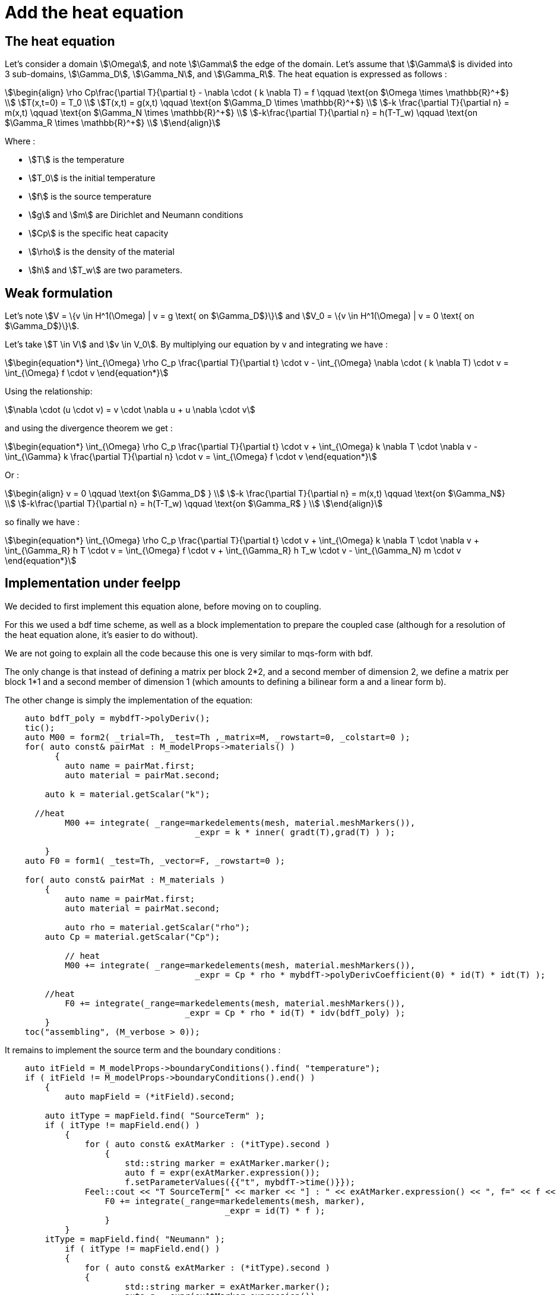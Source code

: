 = Add the heat equation 

== The heat equation

Let's consider a domain stem:[\Omega], and note stem:[\Gamma] the edge of the domain. 
Let's assume that stem:[\Gamma] is divided into 3 sub-domains, stem:[\Gamma_D], stem:[\Gamma_N], and stem:[\Gamma_R].
The heat equation is expressed as follows :

[stem]
++++
\begin{align}
\rho Cp\frac{\partial T}{\partial t} - \nabla \cdot ( k \nabla T) = f \qquad \text{on $\Omega \times \mathbb{R}^+$} \\
T(x,t=0) = T_0 \\
T(x,t) = g(x,t) \qquad \text{on $\Gamma_D \times \mathbb{R}^+$} \\
-k \frac{\partial T}{\partial n} = m(x,t) \qquad \text{on $\Gamma_N \times \mathbb{R}^+$} \\
-k\frac{\partial T}{\partial n} = h(T-T_w) \qquad \text{on $\Gamma_R \times \mathbb{R}^+$} \\
\end{align}
++++

Where :

* stem:[T] is the temperature 
* stem:[T_0] is the initial temperature 
* stem:[f] is the source temperature 
* stem:[g] and stem:[m] are Dirichlet and Neumann conditions 
* stem:[Cp] is the specific heat capacity 
* stem:[\rho] is the density of the material  
* stem:[h] and stem:[T_w] are two parameters. 

== Weak formulation

Let's note stem:[V = \{v \in H^1(\Omega) | v = g \text{ on $\Gamma_D$}\}] 
and stem:[V_0 = \{v \in H^1(\Omega) | v = 0 \text{ on $\Gamma_D$}\}].

Let's take stem:[T \in V] and stem:[v \in V_0]. 
By multiplying our equation by v and integrating we have :

[stem]
++++
\begin{equation*}
\int_{\Omega} \rho C_p \frac{\partial T}{\partial t} \cdot v - \int_{\Omega} \nabla \cdot ( k \nabla T) \cdot v = \int_{\Omega} f \cdot v
\end{equation*}
++++

Using the relationship: 

[stem]
++++
\nabla \cdot (u \cdot v) = v \cdot \nabla u + u \nabla \cdot v
++++

and using the divergence theorem we get : 



[stem]
++++
\begin{equation*}
\int_{\Omega} \rho C_p \frac{\partial T}{\partial t} \cdot v + \int_{\Omega} k \nabla T \cdot \nabla v - \int_{\Gamma} k \frac{\partial T}{\partial n} \cdot v = \int_{\Omega} f \cdot v
\end{equation*}
++++

Or :

[stem]
++++
\begin{align}
v = 0 \qquad \text{on $\Gamma_D$ } \\
-k \frac{\partial T}{\partial n} = m(x,t) \qquad \text{on $\Gamma_N$} \\
-k\frac{\partial T}{\partial n} = h(T-T_w) \qquad \text{on $\Gamma_R$ } \\
\end{align}
++++

so finally we have :

[stem]
++++
\begin{equation*}
\int_{\Omega} \rho C_p \frac{\partial T}{\partial t} \cdot v + \int_{\Omega} k \nabla T \cdot \nabla v + \int_{\Gamma_R} h T \cdot v = \int_{\Omega} f \cdot v + \int_{\Gamma_R} h T_w \cdot v - \int_{\Gamma_N} m \cdot v
\end{equation*}
++++

== Implementation under feelpp

We decided to first implement this equation alone, before moving on to coupling.

For this we used a bdf time scheme, as well as a block implementation to prepare the coupled case (although for a resolution of the heat equation alone, it's easier to do without).

We are not going to explain all the code because this one is very similar to mqs-form with bdf. 

The only change is that instead of defining a matrix per block 2*2, and a second member of dimension 2, we define a matrix per block 1*1 and a second member of dimension 1 (which amounts to defining a bilinear form a and a linear form b). 

The other change is simply the implementation of the equation:

[source,cpp]
----
    auto bdfT_poly = mybdfT->polyDeriv();
    tic();
    auto M00 = form2( _trial=Th, _test=Th ,_matrix=M, _rowstart=0, _colstart=0 );   
    for( auto const& pairMat : M_modelProps->materials() )
	  {
	    auto name = pairMat.first;
	    auto material = pairMat.second;

        auto k = material.getScalar("k");
  
      //heat 
	    M00 += integrate( _range=markedelements(mesh, material.meshMarkers()),
			              _expr = k * inner( gradt(T),grad(T) ) );

	}
    auto F0 = form1( _test=Th, _vector=F, _rowstart=0 );
      
    for( auto const& pairMat : M_materials )
	{
	    auto name = pairMat.first;
	    auto material = pairMat.second;

	    auto rho = material.getScalar("rho");
        auto Cp = material.getScalar("Cp");

	    // heat
	    M00 += integrate( _range=markedelements(mesh, material.meshMarkers()),
			              _expr = Cp * rho * mybdfT->polyDerivCoefficient(0) * id(T) * idt(T) );

        //heat
	    F0 += integrate(_range=markedelements(mesh, material.meshMarkers()),
			            _expr = Cp * rho * id(T) * idv(bdfT_poly) );
	}
    toc("assembling", (M_verbose > 0));
----

It remains to implement the source term and the boundary conditions :

[source,cpp]
----
    auto itField = M_modelProps->boundaryConditions().find( "temperature");
    if ( itField != M_modelProps->boundaryConditions().end() )
	{
	    auto mapField = (*itField).second;

        auto itType = mapField.find( "SourceTerm" );
        if ( itType != mapField.end() )
	    {
	        for ( auto const& exAtMarker : (*itType).second )
		    {
		        std::string marker = exAtMarker.marker();
		        auto f = expr(exAtMarker.expression());
		        f.setParameterValues({{"t", mybdfT->time()}});
                Feel::cout << "T SourceTerm[" << marker << "] : " << exAtMarker.expression() << ", f=" << f << std::endl;
	            F0 += integrate(_range=markedelements(mesh, marker),
			                    _expr = id(T) * f );
		    }
	    }
        itType = mapField.find( "Neumann" );
	    if ( itType != mapField.end() )
	    {
	        for ( auto const& exAtMarker : (*itType).second )
	     	{
	     		std::string marker = exAtMarker.marker();
	     		auto g = expr(exAtMarker.expression());
	            g.setParameterValues({{"t", mybdfT->time()}});
	       	    Feel::cout << "Neuman[" << marker << "] : " << exAtMarker.expression() << std::endl;
	            F0 += integrate(_range=markedfaces(mesh,marker), 
                                _expr=  - g * id(T) );
            }   
        }

        itType = mapField.find( "Robin" );
	    if ( itType != mapField.end() )
	    {
	        for ( auto const& exAtMarker : (*itType).second )
	     	{
	     		std::string marker = exAtMarker.marker();
                auto h = expr(exAtMarker.expression1());
	     		auto Tw = expr(exAtMarker.expression2());
	            Tw.setParameterValues({{"t", mybdfT->time()}});
                h.setParameterValues({{"t", mybdfT->time()}});
	       	    Feel::cout << "Robin[" << marker << "] : " << exAtMarker.expression1() << std::endl;
                Feel::cout << "Robin[" << marker << "] : " << exAtMarker.expression2() << std::endl;
	            M00 += integrate(_range=markedfaces(mesh,marker), 
                                 _expr= h * idt(T) * id(T) );
                F0 += integrate(_range=markedfaces(mesh,marker), 
                                _expr= h * Tw * id(T) );
            }
        }
	    itType = mapField.find( "Dirichlet" );
	    if ( itType != mapField.end() )
	    {
	        for ( auto const& exAtMarker : (*itType).second )
		    {
		        std::string marker = exAtMarker.marker();
		        auto g = expr(exAtMarker.expression());
		        g.setParameterValues({{"t", mybdfT->time()}});
		        Feel::cout << "T Dirichlet[" << marker << "] : " << exAtMarker.expression() << ", g=" << g << std::endl;
		        M00 += on(_range=markedfaces(mesh,marker), _rhs=F, _element=*T, _expr= g);
		    }
	    }      
	}     

    toc("boundary conditions", (M_verbose > 0));
----

=== Code Verification

To verify the program, we tested the program on two cases.

In each of them, we started from the exact solution T, calculated the conditions of Neumann, Dirichlet and Robin associated with this T, 
then launched the simulation on a geometry representing a bar, which is as follows:

image:test1/geo.png[geometry,50%]

In each case we used as exact solution the function stem:[T=x^2yzt].
By injecting into the equation we find that the source term is stem:[f=C_p\rho x^2yz-2kyzt].

The first case consists in considering Dirichlet conditions on the stem:[z=0] side and Neumann conditions on the other sides, 
in order to test the Neumann and Dirichlet conditions. 

This is the associated json file :

[source,json]
----
{
    "Name": "Heatonly",
    "ShortName":"HO",
    "Models":"mythermicmodel",
    "Parameters":
    {
        "k":"393", //[W/(m*K)]
        "Cp":"386.e+06", //[J/(kg/K)]
        "rho":"8.94e-09" //[kg/(m^3)]
    },
    "Materials":
    {
        "Omega":
        {
            "name":"mymat1",
            "physics":["heat"],
            "k":"393", //[W/(m*K)]
            "Cp":"386.e+06", //[J/(kg/K)]
            "rho":"8.94e-09" //[kg/(m^3)]
        }
    },
    "BoundaryConditions":
    {
        "temperature":
        {
            "SourceTerm":
            {
                "Omega":
                {
                    "expr":"y*z*((386.e+06)*(8.94e-09)*x*x-393*2*t):x:y:z:t"
                }
            },
            "Dirichlet":
            {
                "Dirichlet":
                {
                    "expr":"x*x*y*z*t:x:y:z:t"
                }
            },
            "Neumann":
            {
                "Neumann1":
                {
                    "expr":"-393*(2*x*y*z*t*nx+x*x*z*t*ny+x*x*y*t*nz):x:y:z:t:nx:ny:nz"
                },
                "Neumann2":
                {
                    "expr":"-393*(2*x*y*z*t*nx+x*x*z*t*ny+x*x*y*t*nz):x:y:z:t:nx:ny:nz"
                },
                "Neumann3":
                {
                    "expr":"-393*(2*x*y*z*t*nx+x*x*z*t*ny+x*x*y*t*nz):x:y:z:t:nx:ny:nz"
                },
                "Neumann4":
                {
                    "expr":"-393*(2*x*y*z*t*nx+x*x*z*t*ny+x*x*y*t*nz):x:y:z:t:nx:ny:nz"
                },
                "Neumann5":
                {
                    "expr":"-393*(2*x*y*z*t*nx+x*x*z*t*ny+x*x*y*t*nz):x:y:z:t:nx:ny:nz"
                }
            }
        }
    },
    "PostProcess":
    {
        "Exports":
        {
            "fields":["temperature"]
        }
    }
}
----

Config file, json file and geo file are stored in src/cases/heat/ in the heat branch, and are named heatonly.xxx.

You can run the simulation by using :

[source,json]
----
mpirun -np 8 feelpp_mqs_heat --config-file cases/heat/heatonly.cfg --gmsh.hsize=0.025 --pc-type gasm --ksp-monitor=1
----

To check if the code is correct, we check the order of stem:[L^2] and stem:[H^1] errors.

Below are the errors we get at different times, with the associated graph in log scale.

stem:[t=0.1]:

[width="75%"]
|=========================================================
|h                         |0.1     |0.05    |O.0025
|stem:[L^2] error          |0.001426|0.000341|8.5452e-05
|stem:[H^1] error          |0.020129|0.008321|0.00381
|=========================================================

image:heatonly/p01.png[geometry,50%]

stem:[t=0.5]:

[width="75%"]
|=====================================================
|h                         |0.1     |0.05   |O.0025
|stem:[L^2] error          |0.007329|0.00176|0.000442
|stem:[H^1] error          |0.100685|0.04160|0.019687
|=====================================================

image:heatonly/p05.png[geometry,50%]

stem:[t=0.9]:

[width="75%"]
|=====================================================
|h                         |0.1      |0.05   |O.0025
|stem:[L^2] error          |0.013260 |0.00319|0.00080
|stem:[H^1] error          |0.181243 |0.07498|0.03435
|=====================================================

image:heatonly/p09.png[geometry,50%]

As we can see, the orders of the errors are close to those expected, the solution converges well towards the exact solution.
So the calculation of Neumann's and Dirichlet's terms works.


The second case consists in considering Robin conditions on the stem:[z=5] side and Dirichlet conditions on the other sides, 
in order to test the Robin (and Dirichlet) conditions. 

This is the associated json file :

[source,json]
----
{
    "Name": "Heatonly",
    "ShortName":"HO",
    "Models":"mythermicmodel",
    "Parameters":
    {
        "k":"393", //[W/(m*K)]
        "Cp":"386.e+06", //[J/(kg/K)]
        "rho":"8.94e-09" //[kg/(m^3)]
    },
    "Materials":
    {
        "Omega":
        {
            "name":"mymat1",
            "physics":["heat"],
            "k":"393", //[W/(m*K)]
            "Cp":"386.e+06", //[J/(kg/K)]
            "rho":"8.94e-09" //[kg/(m^3)]
        }
    },
    "BoundaryConditions":
    {
        "temperature":
        {
            "SourceTerm":
            {
                "Omega":
                {
                    "expr":"y*z*((386.e+06)*(8.94e-09)*x*x-393*2*t):x:y:z:t"
                }
            },
            "Dirichlet":
            {
                "Dirichlet":
                {
                    "expr":"x*x*y*z*t:x:y:z:t"
                }
            },
            "Robin":
            {
                "Robin":
                {
                    "expr1":"4.35e-03",
                    "expr2":"x*x*y*z*t + (393/4.35e-03)*(2*x*y*z*t*nx+x*x*z*t*ny+x*x*y*t*nz):x:y:z:t:nx:ny:nz"
                }
            }
        }
    },
    "PostProcess":
    {
        "Exports":
        {
            "fields":["temperature"]
        }
    }
}
----

Config file, json file and geo file are stored in src/cases/heat/ in the heat branch, and are nammed heatonlyrobin.xxx.

You can run the simulation by using :

[source,json]
----
mpirun -np 8 feelpp_mqs_heat --config-file cases/heat/heatonlyrobin.cfg --gmsh.hsize=0.025 --pc-type gasm --ksp-monitor=1
----

To check if the code is correct, we check the order of stem:[L^2] and stem:[H^1] errors.

Below are the errors we get at different times, with the associated graph in log scale.

stem:[t=0.1]:

[width="75%"]
|=========================================================
|h                         |0.1    |0.05    |O.0025
|stem:[L^2] error          |0.00045|0.000107|2.7902e-05
|stem:[H^1] error          |0.01270|0.00650 |0.00330
|=========================================================

image:heatonly/rp01.png[geometry,50%]

stem:[t=0.5]:

[width="75%"]
|======================================================
|h                         |0.1     |0.05    |O.0025
|stem:[L^2] error          |0.002261|0.000538|0.000139
|stem:[H^1] error          |0.063674|0.032501|0.016820
|======================================================

image:heatonly/rp05.png[geometry,50%]

stem:[t=0.9]:

[width="75%"]
|======================================================
|h                         |0.1     |0.05    |O.0025
|stem:[L^2] error          |0.00460 |0.000969|0.000250
|stem:[H^1] error          |0.11461 |0.058510|0.030279
|======================================================

image:heatonly/rp09.png[geometry,50%]

As we can see, the orders of the errors are also close to those expected, the solution converges well towards the exact solution.
So the calculation of Robin's terms works.


== MQS with heat equation

First, let's remember the two equations of the MQS model :

[stem]
++++
\begin{align*}
\nabla \times (\frac{1}{\mu}\,\nabla \times A) + \sigma  \frac{\partial A}{\partial t} = -\sigma \, \nabla V \\
\nabla \cdot (\sigma ( -\nabla V -\frac{\partial A}{\partial t})) = 0
\end{align*}
++++

where :

* stem:[A] is the magnetic potential 
* stem:[V] is the scalar electric potential
* stem:[\mu_0(r,t)] is the permeability of vaccum
* stem:[\sigma(r,t)] is the conductivity

We now wish to add the heat equation to the two equations of the mqs model. 
For this, the source term of the heat equation will be joule losses, defined by :

[stem]
++++
\begin{align*}
f 
& = J \cdot E \\
& = \sigma ||E||^2 \\
& = \sigma ||(\nabla V +\frac{\partial A}{\partial t})||^2 
\end{align*}
++++

so the heat part will be :

[stem]
++++
\begin{equation*}
\rho Cp\frac{\partial T}{\partial t} - \nabla \cdot (k \nabla T) = \sigma ||E||^2
\end{equation*}
++++

Finally we have the system :

[stem]
++++
\begin{align*}
\nabla \times (\frac{1}{\mu}\,\nabla \times A) + \sigma  \frac{\partial A}{\partial t} = -\sigma \, \nabla V \\
\nabla \cdot (\sigma ( -\nabla V -\frac{\partial A}{\partial t})) = 0 \\
\rho Cp\frac{\partial T}{\partial t} - \nabla \cdot (k \nabla T) = \sigma ||E||^2
\end{align*}
++++

Now, adding the weak formulation of the formulation section with the heat weak formulation, we have :

[stem]
++++
\begin{align*}
\int_{\Omega} \frac{1}{\mu} \, (\nabla \times \phi) \cdot (\nabla \times A) - \int_{\Gamma_D} \frac{1}{\mu} A_D \cdot (\nabla \times A) = - \int_{\Omega_C} \sigma \phi \cdot (\nabla V + \frac{\partial A}{\partial t}) \\
- \int_{\Omega_C} \sigma ( -\nabla V -\frac{\partial A}{\partial t}) \cdot \nabla \psi = 0 \\
\int_{\Omega} \rho C_p \frac{\partial T}{\partial t} \cdot v + \int_{\Omega} k \nabla T \cdot \nabla v + \int_{\Gamma_R} h T \cdot v = \int_{\Omega_C} \sigma ||E||^2 \cdot v + \int_{\Gamma_R} h T_w \cdot v - \int_{\Gamma_N} m \cdot v
\end{align*}
++++

== Resolution Strategy

As we can see, the second member of the heat equation is non-linear. 
Therefore, a different resolution strategy must be adopted than previously. 

The first possibility is to first solve the MQS equations and then solve the heat equation. 
This can be interesting in the case where the parameters of the equations do not depend on temperature.

Another option is to solve the two equations again separately, but by approaching the non-linear terms of the heat equation with a fixed point method, e.g. picard.
Alternatively, a relaxation parameter can be added,stem:[\alpha]. 
If stem:[T_{new}] is the solution obtain with picard, and stem:[T_{old}] the old one, we evaluate the equation in stem:[(1-\alpha)T_{new}+\alpha T_{old}].

The last possibility is to solve the three equations at the same time, as a block, by adding a time loop to apply a fixed point and relaxation method on the heat part.
